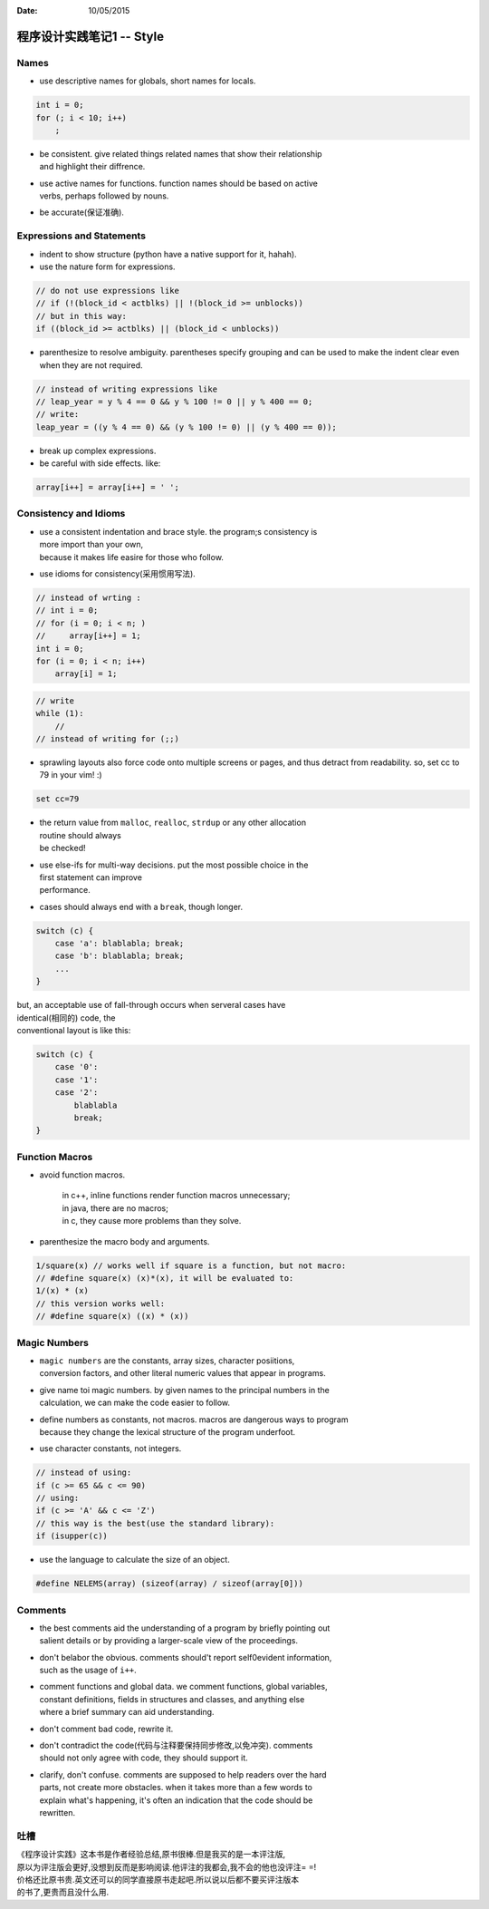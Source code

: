 :Date: 10/05/2015

程序设计实践笔记1 -- Style
==========================

Names
~~~~~

-  use descriptive names for globals, short names for locals.

.. code:: c

    int i = 0;
    for (; i < 10; i++)
        ;

-  | be consistent. give related things related names that show their
     relationship
   | and highlight their diffrence.

-  | use active names for functions. function names should be based on
     active
   | verbs, perhaps followed by nouns.

-  be accurate(保证准确).

Expressions and Statements
~~~~~~~~~~~~~~~~~~~~~~~~~~

-  indent to show structure (python have a native support for it,
   hahah).

-  use the nature form for expressions.

.. code:: c

    // do not use expressions like 
    // if (!(block_id < actblks) || !(block_id >= unblocks))
    // but in this way:
    if ((block_id >= actblks) || (block_id < unblocks))

-  parenthesize to resolve ambiguity. parentheses specify grouping and
   can be
   used to make the indent clear
   even when they are not required.

.. code:: c

    // instead of writing expressions like 
    // leap_year = y % 4 == 0 && y % 100 != 0 || y % 400 == 0;
    // write:
    leap_year = ((y % 4 == 0) && (y % 100 != 0) || (y % 400 == 0));

-  break up complex expressions.

-  be careful with side effects. like:

.. code:: c

    array[i++] = array[i++] = ' ';

Consistency and Idioms
~~~~~~~~~~~~~~~~~~~~~~

-  | use a consistent indentation and brace style. the program;s
     consistency is
   | more import than your own,
   | because it makes life easire for those who follow.

-  use idioms for consistency(采用惯用写法).

.. code:: c

    // instead of wrting :
    // int i = 0;
    // for (i = 0; i < n; )
    //     array[i++] = 1;
    int i = 0;
    for (i = 0; i < n; i++)
        array[i] = 1;

.. code:: c

    // write 
    while (1):
        //
    // instead of writing for (;;)

-  sprawling layouts also force code onto multiple screens or pages, and
   thus
   detract from readability.
   so, set cc to 79 in your vim! :)

.. code:: vim

    set cc=79

-  | the return value from ``malloc``, ``realloc``, ``strdup`` or any
     other allocation
   | routine should always
   | be checked!

-  | use else-ifs for multi-way decisions. put the most possible choice
     in the
   | first statement can improve
   | performance.

-  cases should always end with a ``break``, though longer.

.. code:: c

    switch (c) {
        case 'a': blablabla; break;
        case 'b': blablabla; break;
        ...
    }

| but, an acceptable use of fall-through occurs when serveral cases have
| identical(相同的) code, the
| conventional layout is like this:

.. code:: c

    switch (c) {
        case '0':
        case '1':
        case '2':
            blablabla
            break;
    }

Function Macros
~~~~~~~~~~~~~~~

-  avoid function macros.

    | in c++, inline functions render function macros unnecessary;
    | in java, there are no macros;
    | in c, they cause more problems than they solve.

-  parenthesize the macro body and arguments.

.. code:: c

    1/square(x) // works well if square is a function, but not macro:
    // #define square(x) (x)*(x), it will be evaluated to:
    1/(x) * (x)
    // this version works well:
    // #define square(x) ((x) * (x))

Magic Numbers
~~~~~~~~~~~~~

-  | ``magic numbers`` are the constants, array sizes, character
     posiitions,
   | conversion factors, and other literal numeric values that appear in
     programs.

-  | give name toi magic numbers. by given names to the principal
     numbers in the
   | calculation, we can make the code easier to follow.

-  | define numbers as constants, not macros. macros are dangerous ways
     to program
   | because they change the lexical structure of the program underfoot.

-  use character constants, not integers.

.. code:: c

    // instead of using:
    if (c >= 65 && c <= 90) 
    // using: 
    if (c >= 'A' && c <= 'Z')
    // this way is the best(use the standard library):
    if (isupper(c))

-  use the language to calculate the size of an object.

.. code:: c

    #define NELEMS(array) (sizeof(array) / sizeof(array[0]))

Comments
~~~~~~~~

-  | the best comments aid the understanding of a program by briefly
     pointing out
   | salient details or by providing a larger-scale view of the
     proceedings.

-  | don't belabor the obvious. comments should't report self0evident
     information,
   | such as the usage of ``i++``.

-  | comment functions and global data. we comment functions, global
     variables,
   | constant definitions, fields in structures and classes, and
     anything else
   | where a brief summary can aid understanding.

-  don't comment bad code, rewrite it.

-  | don't contradict the code(代码与注释要保持同步修改,以免冲突).
     comments
   | should not only agree with code, they should support it.

-  | clarify, don't confuse. comments are supposed to help readers over
     the hard
   | parts, not create more obstacles. when it takes more than a few
     words to
   | explain what's happening, it's often an indication that the code
     should be
   | rewritten.

吐槽
~~~~

| 《程序设计实践》这本书是作者经验总结,原书很棒.但是我买的是一本评注版,
| 原以为评注版会更好,没想到反而是影响阅读.他评注的我都会,我不会的他也没评注=
  =!
| 价格还比原书贵.英文还可以的同学直接原书走起吧.所以说以后都不要买评注版本
| 的书了,更贵而且没什么用.
